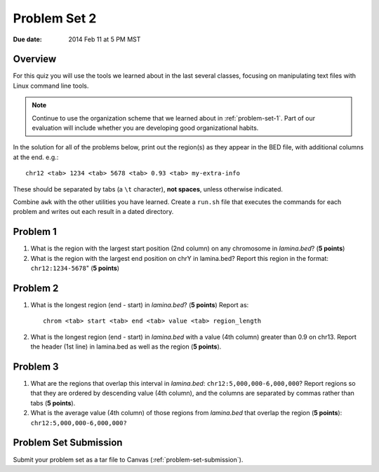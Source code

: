 
.. _problem-set-2:

*************
Problem Set 2
*************

:Due date: 2014 Feb 11 at 5 PM MST

Overview
--------
For this quiz you will use the tools we learned about in the last several
classes, focusing on manipulating text files with Linux command line
tools.

.. note::

    Continue to use the organization scheme that we learned about in
    :ref:`problem-set-1`. Part of our evaluation
    will include whether you are developing good organizational habits.

In the solution for all of the problems below, print out the region(s) as
they appear in the BED file, with additional columns at the end. e.g.::

    chr12 <tab> 1234 <tab> 5678 <tab> 0.93 <tab> my-extra-info

These should be separated by tabs (a ``\t`` character), **not spaces**,
unless otherwise indicated.

Combine ``awk`` with the other utilities you have learned. Create a
``run.sh`` file that executes the commands for each problem and writes out
each result in a dated directory.

Problem 1
---------

#. What is the region with the largest start position (2nd column) on any
   chromosome in `lamina.bed`? (**5 points**)

#. What is the region with the largest end position on chrY in
   lamina.bed? Report this region in the format: ``chr12:1234-5678``"
   (**5 points**)

Problem 2
---------

#. What is the longest region (end - start) in `lamina.bed`? (**5 points**)
   Report as::

        chrom <tab> start <tab> end <tab> value <tab> region_length

#. What is the longest region (end - start) in `lamina.bed` with a value
   (4th column) greater than 0.9 on chr13. Report the header (1st line) in
   lamina.bed as well as the region (**5 points**).

Problem 3
---------

#. What are the regions that overlap this interval in `lamina.bed`:
   ``chr12:5,000,000-6,000,000``? Report regions so that they are ordered
   by descending value (4th column), and the columns are separated by commas
   rather than tabs (**5 points**).

#. What is the average value (4th column) of those regions from `lamina.bed`
   that overlap the region (**5 points**): ``chr12:5,000,000-6,000,000?``

Problem Set Submission
----------------------
Submit your problem set as a tar file to Canvas
(:ref:`problem-set-submission`).

.. raw:: pdf

    PageBreak

